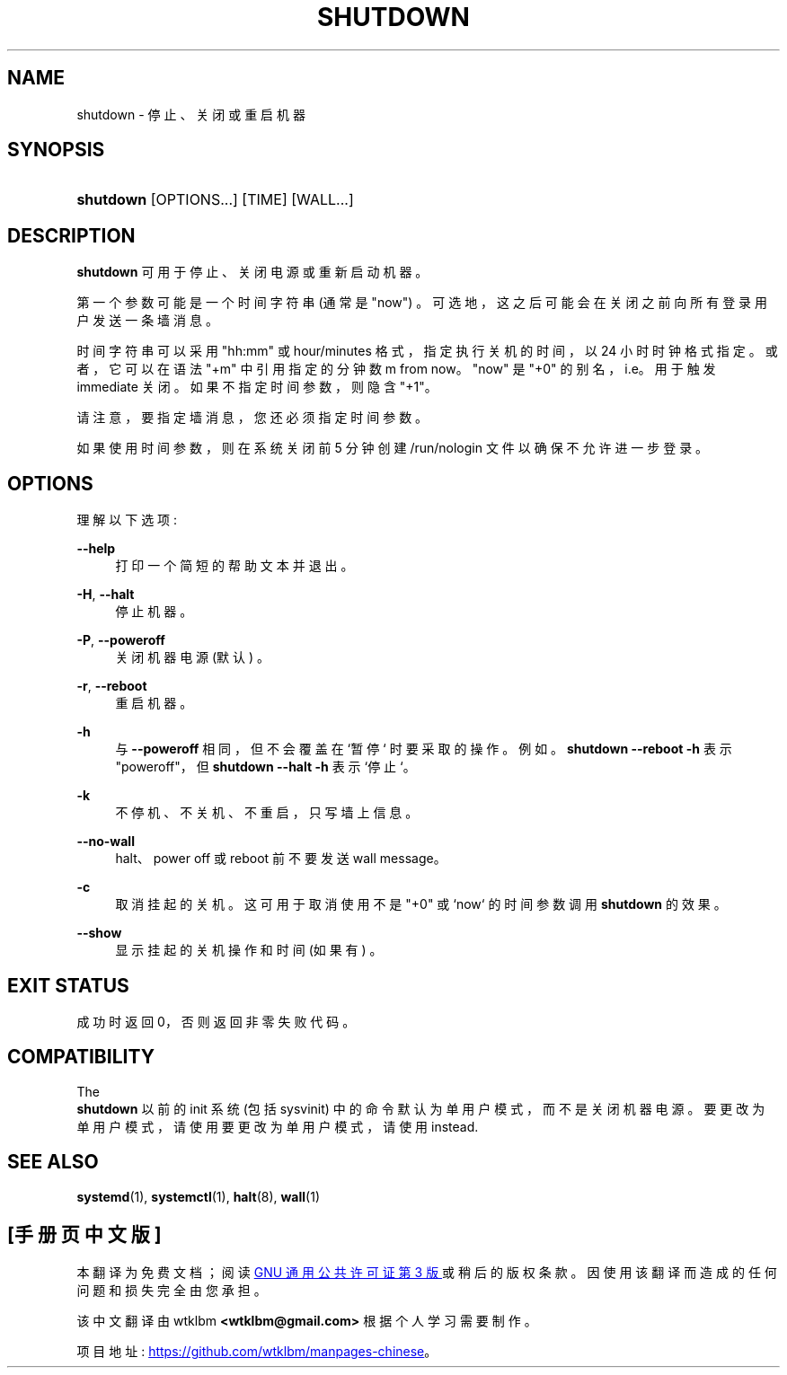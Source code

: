 .\" -*- coding: UTF-8 -*-
'\" t
.\"*******************************************************************
.\"
.\" This file was generated with po4a. Translate the source file.
.\"
.\"*******************************************************************
.TH SHUTDOWN 8 "" "systemd 253" shutdown
.ie  \n(.g .ds Aq \(aq
.el       .ds Aq '
.\" -----------------------------------------------------------------
.\" * Define some portability stuff
.\" -----------------------------------------------------------------
.\" ~~~~~~~~~~~~~~~~~~~~~~~~~~~~~~~~~~~~~~~~~~~~~~~~~~~~~~~~~~~~~~~~~
.\" http://bugs.debian.org/507673
.\" http://lists.gnu.org/archive/html/groff/2009-02/msg00013.html
.\" ~~~~~~~~~~~~~~~~~~~~~~~~~~~~~~~~~~~~~~~~~~~~~~~~~~~~~~~~~~~~~~~~~
.\" -----------------------------------------------------------------
.\" * set default formatting
.\" -----------------------------------------------------------------
.\" disable hyphenation
.nh
.\" disable justification (adjust text to left margin only)
.ad l
.\" -----------------------------------------------------------------
.\" * MAIN CONTENT STARTS HERE *
.\" -----------------------------------------------------------------
.SH NAME
shutdown \- 停止、关闭或重启机器
.SH SYNOPSIS
.HP \w'\fBshutdown\fR\ 'u
\fBshutdown\fP [OPTIONS...] [TIME] [WALL...]
.SH DESCRIPTION
.PP
\fBshutdown\fP 可用于停止、关闭电源或重新启动机器 \&。
.PP
第一个参数可能是一个时间字符串 (通常是 "now") \&。可选地，这之后可能会在关闭之前向所有登录用户发送一条墙消息 \&。
.PP
时间字符串可以采用 "hh:mm" 或 hour/minutes 格式，指定执行关机的时间，以 24 小时时钟格式 \& 指定。或者，它可以在语法
"+m" 中引用指定的分钟数 m from now\&。 "now" 是 "+0" 的别名，i\&.e\&。用于触发 immediate 关闭
\&。如果不指定时间参数，则隐含 "+1"\&。
.PP
请注意，要指定墙消息，您还必须指定时间参数 \&。
.PP
如果使用时间参数，则在系统关闭前 5 分钟创建 /run/nologin 文件以确保不允许进一步登录 \&。
.SH OPTIONS
.PP
理解以下选项:
.PP
\fB\-\-help\fP
.RS 4
打印一个简短的帮助文本并退出 \&。
.RE
.PP
\fB\-H\fP, \fB\-\-halt\fP
.RS 4
停止机器 \&。
.RE
.PP
\fB\-P\fP, \fB\-\-poweroff\fP
.RS 4
关闭机器电源 (默认) \&。
.RE
.PP
\fB\-r\fP, \fB\-\-reboot\fP
.RS 4
重启机器 \&。
.RE
.PP
\fB\-h\fP
.RS 4
与 \fB\-\-poweroff\fP 相同，但不会覆盖在 `暂停`\& 时要采取的操作。例如 \&。 \fBshutdown \-\-reboot \-h\fP 表示
"poweroff"，但 \fBshutdown \-\-halt \-h\fP 表示 `停止`\&。
.RE
.PP
\fB\-k\fP
.RS 4
不停机、不关机、不重启，只写墙上信息 \&。
.RE
.PP
\fB\-\-no\-wall\fP
.RS 4
halt、power off 或 reboot\& 前不要发送 wall message。
.RE
.PP
\fB\-c\fP
.RS 4
取消挂起的关机 \&。这可用于取消使用不是 "+0" 或 `now`\& 的时间参数调用 \fBshutdown\fP 的效果。
.RE
.PP
\fB\-\-show\fP
.RS 4
显示挂起的关机操作和时间 (如果有) \&。
.RE
.SH "EXIT STATUS"
.PP
成功时返回 0，否则返回非零失败代码 \&。
.SH COMPATIBILITY
.PP
The
 \fBshutdown\fP
以前的 init 系统 (包括 sysvinit) 中的命令默认为单用户模式，而不是关闭机器电源 \&。要更改为单用户模式，请使用
要更改为单用户模式，请使用
instead\&.
.SH "SEE ALSO"
.PP
\fBsystemd\fP(1), \fBsystemctl\fP(1), \fBhalt\fP(8), \fBwall\fP(1)
.PP
.SH [手册页中文版]
.PP
本翻译为免费文档；阅读
.UR https://www.gnu.org/licenses/gpl-3.0.html
GNU 通用公共许可证第 3 版
.UE
或稍后的版权条款。因使用该翻译而造成的任何问题和损失完全由您承担。
.PP
该中文翻译由 wtklbm
.B <wtklbm@gmail.com>
根据个人学习需要制作。
.PP
项目地址:
.UR \fBhttps://github.com/wtklbm/manpages-chinese\fR
.ME 。
